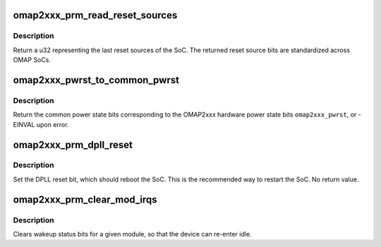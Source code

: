 .. -*- coding: utf-8; mode: rst -*-
.. src-file: arch/arm/mach-omap2/prm2xxx.c

.. _`omap2xxx_prm_read_reset_sources`:

omap2xxx_prm_read_reset_sources
===============================

.. c:function:: u32 omap2xxx_prm_read_reset_sources( void)

    return the last SoC reset source

    :param  void:
        no arguments

.. _`omap2xxx_prm_read_reset_sources.description`:

Description
-----------

Return a u32 representing the last reset sources of the SoC.  The
returned reset source bits are standardized across OMAP SoCs.

.. _`omap2xxx_pwrst_to_common_pwrst`:

omap2xxx_pwrst_to_common_pwrst
==============================

.. c:function:: int omap2xxx_pwrst_to_common_pwrst(u8 omap2xxx_pwrst)

    convert OMAP2xxx pwrst to common pwrst

    :param u8 omap2xxx_pwrst:
        OMAP2xxx hardware power state to convert

.. _`omap2xxx_pwrst_to_common_pwrst.description`:

Description
-----------

Return the common power state bits corresponding to the OMAP2xxx
hardware power state bits \ ``omap2xxx_pwrst``\ , or -EINVAL upon error.

.. _`omap2xxx_prm_dpll_reset`:

omap2xxx_prm_dpll_reset
=======================

.. c:function:: void omap2xxx_prm_dpll_reset( void)

    use DPLL reset to reboot the OMAP SoC

    :param  void:
        no arguments

.. _`omap2xxx_prm_dpll_reset.description`:

Description
-----------

Set the DPLL reset bit, which should reboot the SoC.  This is the
recommended way to restart the SoC.  No return value.

.. _`omap2xxx_prm_clear_mod_irqs`:

omap2xxx_prm_clear_mod_irqs
===========================

.. c:function:: int omap2xxx_prm_clear_mod_irqs(s16 module, u8 regs, u32 wkst_mask)

    clear wakeup status bits for a module

    :param s16 module:
        PRM module to clear wakeups from

    :param u8 regs:
        register offset to clear

    :param u32 wkst_mask:
        wakeup status mask to clear

.. _`omap2xxx_prm_clear_mod_irqs.description`:

Description
-----------

Clears wakeup status bits for a given module, so that the device can
re-enter idle.

.. This file was automatic generated / don't edit.

